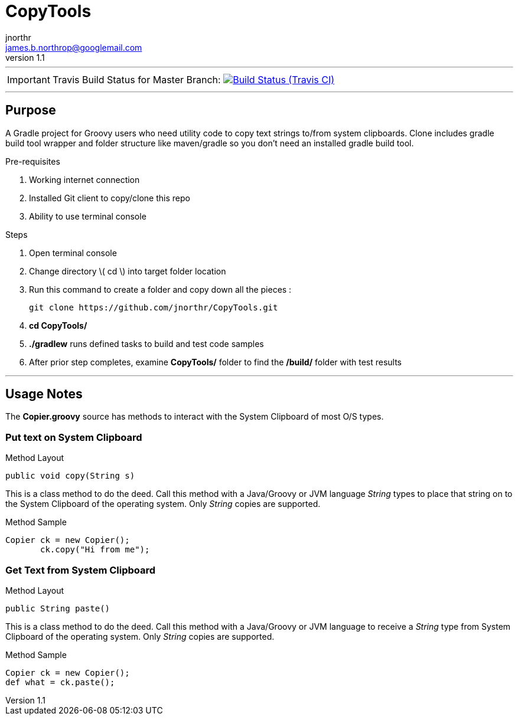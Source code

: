 = CopyTools
jnorthr <james.b.northrop@googlemail.com>
v1.1
:icons: font

''''

IMPORTANT: Travis Build Status for Master Branch: image:https://img.shields.io/travis/jnorthr/CopyTools.svg[Build Status (Travis CI), link=https://travis-ci.com/jnorthr/CopyTools]

''''

== Purpose

A Gradle project for Groovy users who need utility code to copy text strings to/from system clipboards. Clone includes gradle build tool wrapper and folder structure like maven/gradle so you don't need an installed gradle build tool.
 
.Pre-requisites
 . Working internet connection
 . Installed Git client to copy/clone this repo
 . Ability to use terminal console

.Steps  
 . Open terminal console
 . Change directory \( cd \) into target folder location
 . Run this command to create a folder and copy down all the pieces :

   git clone https://github.com/jnorthr/CopyTools.git

 . *cd CopyTools/*
 . *./gradlew* runs defined tasks to build and test code samples
 . After prior step completes, examine *CopyTools/* folder to find the */build/* folder with test results

''''

== Usage Notes

The *Copier.groovy* source has methods to interact with the System Clipboard of most O/S types.

=== Put text on System Clipboard 

.Method Layout
----
public void copy(String s) 
----

This is a class method to do the deed. Call this method with a Java/Groovy or JVM language _String_ types to place that string on to the System Clipboard of the operating system. Only _String_ copies are supported.

.Method Sample
----
Copier ck = new Copier();
       ck.copy("Hi from me");
----


=== Get Text from System Clipboard 

.Method Layout
----
public String paste() 
----

This is a class method to do the deed. Call this method with a Java/Groovy or JVM language to receive a _String_ type from System Clipboard of the operating system. Only _String_ copies are supported.

.Method Sample
----
Copier ck = new Copier();
def what = ck.paste();
----
